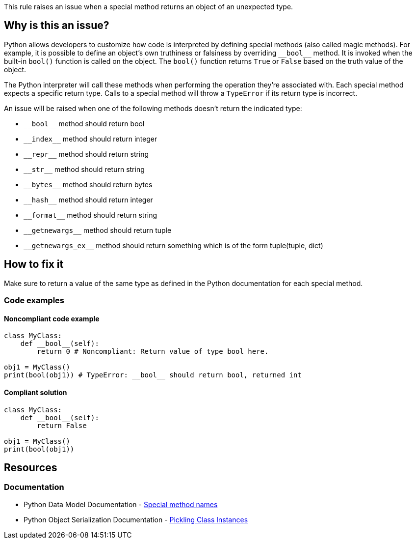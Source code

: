 This rule raises an issue when a special method returns an object of an unexpected type.

== Why is this an issue?

Python allows developers to customize how code is interpreted by defining special methods (also called magic methods). For example, it is possible to define an object's own truthiness or falsiness by overriding ``++__bool__++`` method. It is invoked when the built-in ``++bool()++`` function is called on the object. The ``++bool()++`` function returns ``++True++`` or ``++False++`` based on the truth value of the object.

The Python interpreter will call these methods when performing the operation they're associated with. Each special method expects a specific return type. Calls to a special method will throw a ``++TypeError++`` if its return type is incorrect.

An issue will be raised when one of the following methods doesn't return the indicated type:

* ``++__bool__++`` method should return bool
* ``++__index__++`` method should return integer
* ``++__repr__++`` method should return string
* ``++__str__++`` method should return string
* ``++__bytes__++`` method should return bytes
* ``++__hash__++`` method should return integer
* ``++__format__++`` method should return string
* ``++__getnewargs__++`` method should return tuple
* ``++__getnewargs_ex__++`` method should return something which is of the form tuple(tuple, dict)

== How to fix it

Make sure to return a value of the same type as defined in the Python documentation for each special method.

=== Code examples

==== Noncompliant code example

[source,python,diff-id=1,diff-type=noncompliant]
----
class MyClass:
    def __bool__(self):
        return 0 # Noncompliant: Return value of type bool here.

obj1 = MyClass()
print(bool(obj1)) # TypeError: __bool__ should return bool, returned int
----

==== Compliant solution 

[source,python,diff-id=1,diff-type=compliant]
----
class MyClass:
    def __bool__(self):
        return False

obj1 = MyClass()
print(bool(obj1))
----

== Resources

=== Documentation

* Python Data Model Documentation - https://docs.python.org/3/reference/datamodel.html#special-method-names[Special method names]
* Python Object Serialization Documentation - https://docs.python.org/3/library/pickle.html#pickling-class-instances[Pickling Class Instances]

ifdef::env-github,rspecator-view[]

'''
== Implementation Specification
(visible only on this page)

=== Message

==== if there is a return statement

* Return a value of type XXX here.
* Return a value of type XXX here. A tuple of two elements was expected but found tuple with YYY element(s).

==== if there is no return statement

* Return a value of type XXX in this method. Consider explicitly raising a `TypeError` if this class is not meant to support this method.
* Return a value of type XXX in this method. The method can not be a coroutine and have the `async` keyword.
* Return a value of type XXX in this method. The method can not be a generator and contain `yield` expressions.

=== Highlighting

==== if there is return statement
    Primary: the returned expressions, or the return keyword if no expressions are returned
    Secondary: method name

==== if there is no return statement at all
    Primary: method name


'''
== Comments And Links
(visible only on this page)

endif::env-github,rspecator-view[]
